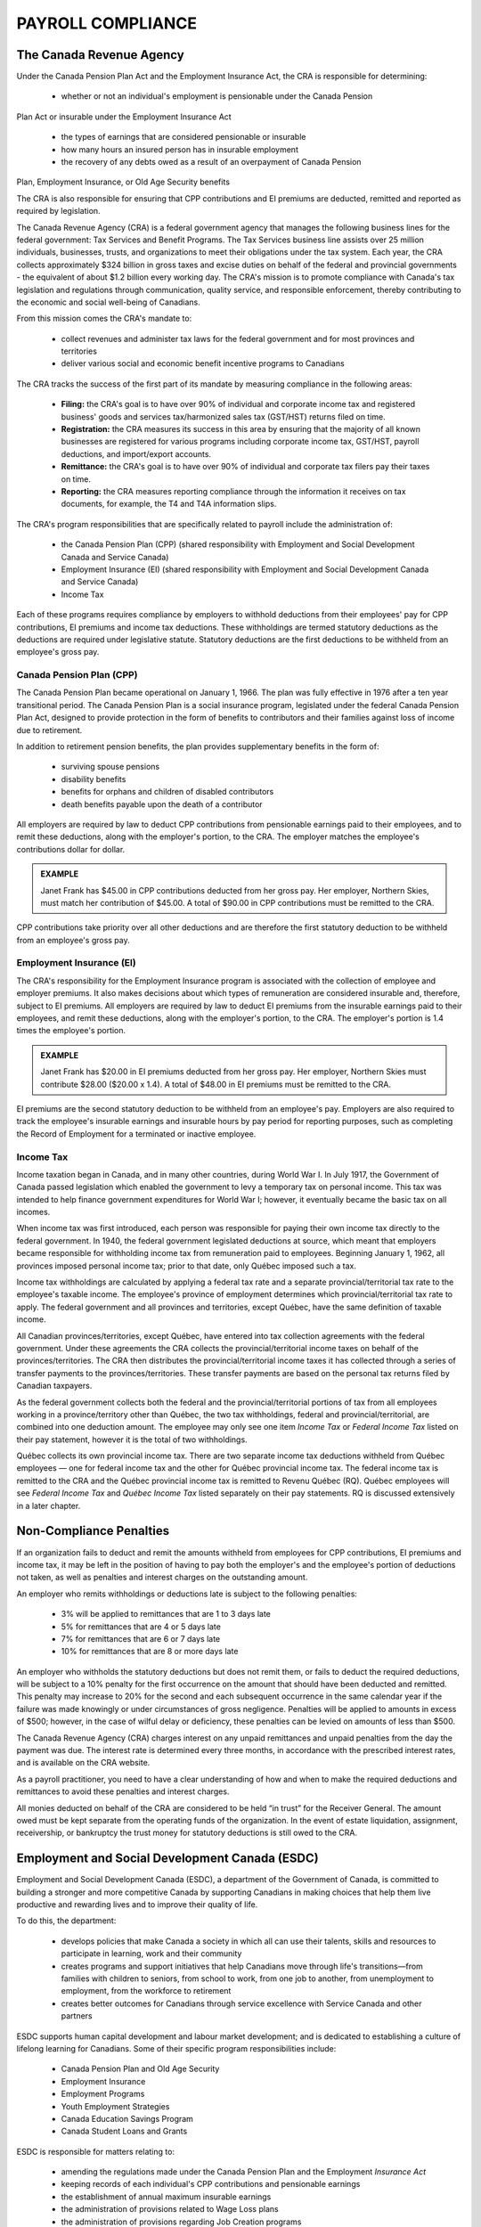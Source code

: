 ##################################
PAYROLL COMPLIANCE
##################################

The Canada Revenue Agency
~~~~~~~~~~~~~~~~~~~~~~~~~~~

Under the Canada Pension Plan Act and the Employment Insurance Act, the CRA is
responsible for determining:

  - whether or not an individual's employment is pensionable under the Canada Pension
Plan Act or insurable under the Employment Insurance Act

  - the types of earnings that are considered pensionable or insurable

  - how many hours an insured person has in insurable employment

  - the recovery of any debts owed as a result of an overpayment of Canada Pension
Plan, Employment Insurance, or Old Age Security benefits

The CRA is also responsible for ensuring that CPP contributions and EI premiums are
deducted, remitted and reported as required by legislation.

The Canada Revenue Agency (CRA) is a federal government agency that manages the
following business lines for the federal government: Tax Services and Benefit Programs.
The Tax Services business line assists over 25 million individuals, businesses, trusts, and
organizations to meet their obligations under the tax system. Each year, the CRA collects
approximately $324 billion in gross taxes and excise duties on behalf of the federal and
provincial governments - the equivalent of about $1.2 billion every working day. The CRA's
mission is to promote compliance with Canada's tax legislation and regulations through
communication, quality service, and responsible enforcement, thereby contributing to the
economic and social well-being of Canadians.

From this mission comes the CRA's mandate to:

  - collect revenues and administer tax laws for the federal government and for most provinces and territories

  - deliver various social and economic benefit incentive programs to Canadians

The CRA tracks the success of the first part of its mandate by measuring compliance in the following areas:

  - **Filing:** the CRA's goal is to have over 90% of individual and corporate income tax and registered business' goods and services tax/harmonized sales tax (GST/HST) returns filed on time.

  - **Registration:** the CRA measures its success in this area by ensuring that the majority of all known businesses are registered for various programs including corporate income tax, GST/HST, payroll deductions, and import/export accounts.

  - **Remittance:** the CRA's goal is to have over 90% of individual and corporate tax filers pay their taxes on time.

  - **Reporting:** the CRA measures reporting compliance through the information it receives on tax documents, for example, the T4 and T4A information slips.

The CRA's program responsibilities that are specifically related to payroll include the administration of:

  - the Canada Pension Plan (CPP) (shared responsibility with Employment and Social Development Canada and Service Canada)

  - Employment Insurance (EI) (shared responsibility with Employment and Social Development Canada and Service Canada)

  - Income Tax

Each of these programs requires compliance by employers to withhold deductions from their
employees' pay for CPP contributions, EI premiums and income tax deductions. These
withholdings are termed statutory deductions as the deductions are required under legislative
statute. Statutory deductions are the first deductions to be withheld from an employee's gross
pay.

Canada Pension Plan (CPP)
--------------------------

The Canada Pension Plan became operational on January 1, 1966. The plan was fully
effective in 1976 after a ten year transitional period.
The Canada Pension Plan is a social insurance program, legislated under the federal Canada
Pension Plan Act, designed to provide protection in the form of benefits to contributors and
their families against loss of income due to retirement. 

In addition to retirement pension benefits, the plan provides supplementary benefits in the form of:

  - surviving spouse pensions
  - disability benefits
  - benefits for orphans and children of disabled contributors
  - death benefits payable upon the death of a contributor

All employers are required by law to deduct CPP contributions from pensionable earnings
paid to their employees, and to remit these deductions, along with the employer's portion, to
the CRA. The employer matches the employee's contributions dollar for dollar.

.. admonition:: EXAMPLE

    Janet Frank has $45.00 in CPP contributions deducted from her gross pay. Her employer,
    Northern Skies, must match her contribution of $45.00. A total of $90.00 in CPP contributions must be remitted to the CRA.

CPP contributions take priority over all other deductions and are therefore the first statutory
deduction to be withheld from an employee's gross pay.

Employment Insurance (EI)
--------------------------

The CRA's responsibility for the Employment Insurance program is associated with the
collection of employee and employer premiums. It also makes decisions about which types of
remuneration are considered insurable and, therefore, subject to EI premiums.
All employers are required by law to deduct EI premiums from the insurable earnings paid to
their employees, and remit these deductions, along with the employer's portion, to the CRA.
The employer's portion is 1.4 times the employee's portion.

.. admonition:: EXAMPLE

    Janet Frank has $20.00 in EI premiums deducted from her gross pay. Her employer, Northern
    Skies must contribute $28.00 ($20.00 x 1.4). A total of $48.00 in EI premiums must be
    remitted to the CRA.

EI premiums are the second statutory deduction to be withheld from an employee's pay.
Employers are also required to track the employee's insurable earnings and insurable hours
by pay period for reporting purposes, such as completing the Record of Employment for a
terminated or inactive employee.

Income Tax
----------
Income taxation began in Canada, and in many other countries, during World War I. In July
1917, the Government of Canada passed legislation which enabled the government to levy a
temporary tax on personal income. This tax was intended to help finance government
expenditures for World War I; however, it eventually became the basic tax on all incomes.

When income tax was first introduced, each person was responsible for paying their own
income tax directly to the federal government. In 1940, the federal government legislated
deductions at source, which meant that employers became responsible for withholding
income tax from remuneration paid to employees. Beginning January 1, 1962, all provinces
imposed personal income tax; prior to that date, only Québec imposed such a tax.

Income tax withholdings are calculated by applying a federal tax rate and a separate
provincial/territorial tax rate to the employee's taxable income. The employee's province of
employment determines which provincial/territorial tax rate to apply. The federal
government and all provinces and territories, except Québec, have the same definition of
taxable income.

All Canadian provinces/territories, except Québec, have entered into tax collection
agreements with the federal government. Under these agreements the CRA collects the
provincial/territorial income taxes on behalf of the provinces/territories. The CRA then
distributes the provincial/territorial income taxes it has collected through a series of transfer
payments to the provinces/territories. These transfer payments are based on the personal tax
returns filed by Canadian taxpayers.

As the federal government collects both the federal and the provincial/territorial portions of
tax from all employees working in a province/territory other than Québec, the two tax
withholdings, federal and provincial/territorial, are combined into one deduction amount. The
employee may only see one item *Income Tax* or *Federal Income Tax* listed on their pay
statement, however it is the total of two withholdings.

Québec collects its own provincial income tax. There are two separate income tax deductions
withheld from Québec employees — one for federal income tax and the other for Québec
provincial income tax. The federal income tax is remitted to the CRA and the Québec
provincial income tax is remitted to Revenu Québec (RQ). Québec employees will see
*Federal Income Tax* and *Québec Income Tax* listed separately on their pay statements.
RQ is discussed extensively in a later chapter.

Non-Compliance Penalties
~~~~~~~~~~~~~~~~~~~~~~~~~

If an organization fails to deduct and remit the amounts withheld from employees for CPP
contributions, EI premiums and income tax, it may be left in the position of having to pay
both the employer's and the employee's portion of deductions not taken, as well as penalties
and interest charges on the outstanding amount.

An employer who remits withholdings or deductions late is subject to the following penalties:

  - 3% will be applied to remittances that are 1 to 3 days late
  - 5% for remittances that are 4 or 5 days late
  - 7% for remittances that are 6 or 7 days late
  - 10% for remittances that are 8 or more days late

An employer who withholds the statutory deductions but does not remit them, or fails to
deduct the required deductions, will be subject to a 10% penalty for the first occurrence on
the amount that should have been deducted and remitted. This penalty may increase to 20%
for the second and each subsequent occurrence in the same calendar year if the failure was
made knowingly or under circumstances of gross negligence. Penalties will be applied to
amounts in excess of $500; however, in the case of wilful delay or deficiency, these penalties
can be levied on amounts of less than $500.

The Canada Revenue Agency (CRA) charges interest on any unpaid remittances and unpaid
penalties from the day the payment was due. The interest rate is determined every three
months, in accordance with the prescribed interest rates, and is available on the CRA
website.

As a payroll practitioner, you need to have a clear understanding of how and when to make
the required deductions and remittances to avoid these penalties and interest charges.

All monies deducted on behalf of the CRA are considered to be held “in trust” for the
Receiver General. The amount owed must be kept separate from the operating funds of the
organization. In the event of estate liquidation, assignment, receivership, or bankruptcy the
trust money for statutory deductions is still owed to the CRA.

Employment and Social Development Canada (ESDC)
~~~~~~~~~~~~~~~~~~~~~~~~~~~~~~~~~~~~~~~~~~~~~~~~~
Employment and Social Development Canada (ESDC), a department of the Government of
Canada, is committed to building a stronger and more competitive Canada by supporting
Canadians in making choices that help them live productive and rewarding lives and to
improve their quality of life.

To do this, the department:

  - develops policies that make Canada a society in which all can use their talents, skills and resources to participate in learning, work and their community
  - creates programs and support initiatives that help Canadians move through life's transitions—from families with children to seniors, from school to work, from one job to another, from unemployment to employment, from the workforce to retirement
  - creates better outcomes for Canadians through service excellence with Service Canada and other partners

ESDC supports human capital development and labour market development; and is dedicated
to establishing a culture of lifelong learning for Canadians. Some of their specific program
responsibilities include:

  - Canada Pension Plan and Old Age Security
  - Employment Insurance
  - Employment Programs
  - Youth Employment Strategies
  - Canada Education Savings Program
  - Canada Student Loans and Grants

ESDC is responsible for matters relating to:

  - amending the regulations made under the Canada Pension Plan and the Employment *Insurance Act*
  - keeping records of each individual's CPP contributions and pensionable earnings
  - the establishment of annual maximum insurable earnings
  - the administration of provisions related to Wage Loss plans
  - the administration of provisions regarding Job Creation programs

Almost all of today's seniors receive income from Canada's public pensions. Basic financial
support is also available to survivors, people who become too disabled to work, and their
children. These pensions and benefits are delivered through the Canada Pension Plan (CPP)
and Old Age Security (OAS) programs. Together, the CPP and OAS programs provide a
modest base upon which Canadians can build their retirement income.

The amount of CPP benefits is based on an individual's CPP contributions. Employees
between the ages of 18 to 70 years old make contributions that are calculated on their annual
pensionable earnings between a minimum and a maximum amount. The minimum amount is
frozen at $3,500, while the maximum pensionable earnings are set each January, based on
increases in the average wage in Canada.

Employment Insurance (EI) is the program with the greatest impact on payroll. This program
provides temporary financial assistance for unemployed Canadians while they look for work
or upgrade their skills. It also provides coverage for Canadians who are sick, pregnant or
caring for a newborn or adopted child. Individuals who must care for a family member who
is seriously ill with a significant risk of death may also be assisted by Employment Insurance
benefits. Application of the EI rules will be looked at in more detail in another chapter.
The first Unemployment Insurance (UI) Act was passed into law in 1940, and was based on
the British Unemployment Insurance Act, 1935. Since that time, the UI Act has been repealed
and replaced four times - in 1955, 1971, 1985, and most recently in 1996. Clarifying details
on how the act is to be applied are found in the EI Regulations, which are amended as
required.

The purpose of the act is to provide income support during a temporary interruption of
earnings with the emphasis on returning the unemployed to the labour force as quickly as
possible. Contributions to the plan and the amount of benefits are based on a percentage of
insurable earnings. The ceiling on insurable earnings is reviewed annually to keep pace with
increases in average income and the cost of living. The premium rates payable by an insured
employee and the employer are also determined annually.

Service Canada
~~~~~~~~~~~~~~~~~

Service Canada (SC) was created by the federal government in 2005 with the goal of
providing easy-to-access, one-stop personalized service to Canadians. The agency integrates
services from a number of federal departments to form a service delivery network. These
services often touch all aspects of the lives of Canadians: from parental and pension benefits,
to matching employers with job seekers, and obtaining a Social Insurance Number.
Service Canada serves as the government's operational arm while Employment and Social
Development Canada (ESDC) operates as the policy-making body. ESDC makes the rules
for the various programs while Service Canada delivers the programs.

Some of Service Canada's program responsibilities include:

  - the issuance of Social Insurance Numbers (SIN) and the protection and security of SIN information
  - the delivery of services to employers, including Record of Employment on the Web the administration of Employment Insurance programs to individuals, including regular, illness, pregnancy/parental, critically ill or injured person and compassionate care benefits
  - the administration of the Employment Insurance Premium Reduction program, including granting qualified employers a reduced Employment Insurance premium rate
  - the administration of Canada Pension Plan benefits, including retirement, disability, survivor, children's and death benefits
  - the administration of benefits for seniors, including the Old Age Security Program and the Guaranteed Income Supplement

Through the Canada Pension Plan program, SC administers the payment of CPP benefits. These payments have little impact on payroll. 
The biggest impact Service Canada has on
payroll is through the administration of the Record of Employment program and the Social
Insurance Number.

Payroll is responsible for deducting and remitting EI premiums on behalf of employees and
employers. They are also responsible for capturing information related to insurable earnings
and hours, and reporting that information on the Record of Employment, which is explained
in detail in a later chapter.

Social Insurance Number (SIN)
------------------------------

The Social Insurance Number (SIN) Program was introduced by Parliament in 1964 to
register people with the Unemployment Insurance Commission (now known as Employment
Insurance) and the Canada Pension Plan. In 1967, the SIN also became a file identifier for
Revenue Canada (now known as the Canada Revenue Agency).

Under the Employment Insurance Act, every person who works in Canada is required to have
a Social Insurance Number. As an employer, you must ask new employees to provide their
SIN when they are hired. According to the Employment Insurance Regulations which came
into force on April 30, 2013, employees are required by law to provide their SIN; they may
do so by presenting a SIN card or the Confirmation of SIN letter. It is important that you
obtain the correct SIN of your employee so that payroll can report accurate statutory
withholdings for Canada Pension Plan contributions, Employment Insurance premiums, and
income tax on the employee's information slips at the end of the year.

To apply for a Social Insurance Number, individuals must complete an application form that
can either be obtained from a SC office or downloaded from their website. Documents
proving the individual's identity and status in Canada must also be submitted with the
application. The documents must be originals and written in English or French.

Social Insurance Numbers beginning with a "9" (commonly called 900-series) are issued to
individuals who are neither Canadian citizens nor permanent residents, but need a SIN for
employment purposes. All 900-series SIN cards/letters carry an expiry date that is the same
as the expiry date on the individual's work permit. Individuals must apply for new
documentation prior to expiry. Employees who are not residents of Canada, who are in
regular continuous employment, and are in possession of a 900-series SIN, are subject to all
applicable statutory deductions.

Statistics Canada
~~~~~~~~~~~~~~~~~~~~~
Statistics Canada produces statistics that help Canadians better understand their country—its
population, resources, economy, society and culture.
In Canada, providing statistics is a federal responsibility. As Canada’s central statistical
agency, Statistics Canada is legislated under the Statistics Act to serve this function for the
whole of Canada and each of the provinces/territories.
Objective statistical information is vital to an open and democratic society. It provides a solid
foundation for informed decisions by elected representatives, businesses, unions and non-
profit organizations, as well as individual Canadians.
Statistics Canada is committed to protecting the confidentiality of all information entrusted to
them and to ensure that the information delivered is timely and relevant to Canadians.

Personal Privacy
~~~~~~~~~~~~~~~~~
The Canadian federal government and all provincial governments have legislation that sets
limits on the collection, use or disclosure of personal information. Private sector privacy laws
in Canada currently only cover the employee personal information of employees that work
for federally regulated companies or who are located in one of the four provinces with
provincial private sector privacy laws: Alberta, British Columbia, Manitoba and Québec1.
Public sector employees have some privacy protection under all jurisdictions except Ontario
which excludes employee information from its public sector privacy legislation. Employees
who are covered by a collective agreement also have statutory privacy protection based on
arbitral jurisprudence and their particular collective agreement. Therefore, approximately
half of workers in Canada have privacy rights backed by legislation, while the remaining
50% of the country’s more than 20 million or so workers have privacy rights that are either
voluntarily set in place by employers who have developed employee privacy codes or have
privacy rights because they have a collective agreement in place.
Employers should also be aware that egregious violations of privacy may open them up to
civil damages, including class action lawsuits. Legislatures and the courts are recognizing
privacy rights and providing opportunities for civil remedies.
In drawing up its legislation for the protection of personal information, the Canadian
government based its privacy provisions on a set of guidelines that had been developed by
the Canadian Standards Association in its Model Code for the Protection of Personal
Information.

The Privacy Principles
-----------------------

The Canadian Standards Association (CSA) Model Code is a set of principles that was
developed with input from organizations, governments, consumer associations and other
privacy stakeholders. They are incorporated in Federal private sector privacy legislation and
have become the generally accepted framework for evaluating privacy processes and systems
in Canada2.
Principle 1. Accountability
An organization is responsible for personal information under its control and shall designate
an individual or individuals to be accountable for the organization's compliance with the
following principles.
Principle 2. Identifying Purposes
The purposes for which personal information is collected shall be identified by the
organization at or before the time the information is collected.
Principle 3. Consent
The knowledge and consent of the individual are required for the collection, use, or
disclosure of personal information, except where inappropriate. Note: In certain
circumstances, personal information can be collected, used, or disclosed without the
knowledge and consent of the individual. For example, legal, medical, or security reasons
may make it impossible or impractical to seek consent.
Principle 4. Limiting Collection
The collection of personal information shall be limited to that which is necessary for the
purposes identified by the organization. Information shall be collected by fair and lawful
means.
Principle 5. Limiting Use, Disclosure, and Retention
Personal information shall not be used or disclosed for purposes other than those for which it
was collected, except with the consent of the individual or as required by law. Personal
information shall be retained only as long as is necessary for the fulfillment of those
purposes.
Principle 6. Accuracy
Personal information shall be as accurate, complete, and up-to-date as is necessary for the
purposes for which it is to be used.
Principle 7. Safeguards
Personal information shall be protected by security safeguards appropriate to the sensitivity
of the information.
Principle 8. Openness
An organization shall make readily available to individuals specific information about its
policies and practices relating to the management of personal information.
Principle 9. Individual Access
Upon request, an individual shall be informed of the existence, use and disclosure of his or
her personal information and shall be given access to that information. An individual shall be
able to challenge the accuracy and completeness of the information and have it amended as
appropriate. In certain situations, an organization may not be able to provide access to all the
personal information it holds about an individual. Exceptions to the access requirement
should be limited and specific. The reasons for denying access should be provided to the
individual upon request. Exceptions may include information that is prohibitively costly to
provide, information that contains references to other individuals, information that cannot be
disclosed for legal, security, or commercial proprietary reasons, and information that is
subject to solicitor–client or litigation privilege.
Principle 10. Challenging Compliance
An individual shall be able to address a challenge concerning compliance with the above
principles to the designated individual or individuals accountable for the organization's
compliance.

The Personal Information Protection and Electronic Documents Act (PIPEDA)
--------------------------------------------------------------------------
The federal government drew upon the CSA Privacy Principles in its drafting of the federal
Personal Information Protection and Electronic Documents Act (PIPEDA) and the spirit and
much of the wording of the principles can be found throughout PIPEDA.
The mandate of the Office of the Privacy Commissioner of Canada (OPC) is overseeing
compliance with both the Privacy Act, which covers the personal information-handling
practices of federal government departments and agencies (including employee data), and the
Personal Information Protection and Electronic Documents Act (PIPEDA), Canada’s private
sector privacy law.
PIPEDA has applied to federally regulated organizations such as banks, telecommunications
and transportation companies since January 2001 and applies to the collection, use or
disclosure of personal information in the course of any commercial activity within a province
that does not have its own privacy legislation, since January 2004.
While this protection of personal information legislation has a significant impact on how
organizations collect, use and disclose personal information relating to commercial
transactions (for example, customer/client lists and information), it is the effect of this
legislation on employee personal information that concerns the payroll and human resources
departments.
Employers collect personal employee information to conduct and protect their business, and
to comply with government legislation (for example, Employment/Labour Standards and
statutory deductions relating to CPP/QPP contributions, EI and QPIP premiums along with
income tax). As well, many employers provide benefits such as dental, medical and pension
plans that require the collection of even greater amounts of personal data.

.. note::

    Notice
PIPEDA does not require that employers obtain consent from prospective employees, current
employees, or terminated employees to collect, use, and disclose information about that
person where the information is necessary for the creation, maintenance, and termination of
the employment relationship. It is, however, the case that the employer will provide notice to
the employee so that they are knowledgeable with respect to the information that the
employer collects, uses, and discloses.
This notice should be provided to prospective employees as part of the recruitment process
and also as part of the on-boarding process. In addition, if there are changes to personal data
practices for employee information, employees should be informed about such changes in a
timely manner.

Consent
According to PIPEDA, employers must obtain an employee’s consent before they collect
personal information where that information is not required for the employment relationship.
Further, the information collected must be for a specific purpose and must be destroyed once
that purpose is no longer valid.
There are two forms of consent that can be obtained from an employee − express and
implied:
Express consent should be used for particularly sensitive employee information such as
might be asked for in the case of a voluntary employee assistance program.
Implied consent means the employee is considered to have consented indirectly. An
example of implied consent is when an employee completes a form for an employer provided
but optional service such as a ‘social club’ for birthday gifts and notices. Participating in this
club is not required for the employment relationship so consent is required. But the
information requested, and the context is not overly sensitive so consent for the collection
and use of employee data may be implied by the fact that the employee completed the
voluntary form. It doesn’t need an “I consent” checkbox.
In essence, the more sensitive the information, the more one should use express written
consent, which outlines in detail the specific purpose for which an employer is using the
information. It is critical for those working in payroll to be aware of the requirements of
privacy legislation that applies to their employees and to have the necessary procedures in
place to comply with the legislation. If an employee chooses not to disclose the information
and is not required to do so by law, an employer cannot force an employee to divulge it.

Exceptions to Consent Requirement
Subparagraph 7(3) of the Personal Information Protection and Electronic Documents Act
(Bill C6) allows an employer to disclose personal information without the knowledge or
consent of the individual if the disclosure is made to a government institution which has
identified its lawful authority, and if the disclosure is for the purpose of administering any
law of Canada.
PIPEDA permits federal government agencies such as the CRA, ESDC, Service Canada and
provincial/territorial Ministries of Labour to obtain personal employee information needed to
administer programs or benefits, or to perform an audit. Legislation specifically provides
these government bodies with the right to request personal employee information and inspect
certain records and documents. As a result, the employer does not need to obtain the
employee’s permission to provide the information.
In addition to disclosures to government that are mandated by legislation and in relation to
employment, subparagraph 7.3 of PIPEDA states that an employer that is regulated by
federal labour codes can

“…collect, use and disclose personal information without the consent of the individual if
(a) the collection, use or disclosure is necessary to establish, manage or terminate an
employment relationship between the federal work, undertaking or business and the
individual; and
(b) the federal work, undertaking or business has informed the individual that the personal
information will be or may be collected, used or disclosed for those purposes”.

Use and Storage of Personal Information
According to PIPEDA, organizations can only use information for the purpose for which it
was collected. Employers must fully disclose in writing to the employee the reasons why
they require the information, as well as what will be done with it.
Personal information must not be disclosed to external stakeholders without the employee’s
consent and only for the purpose for which the information was collected. For example, if the
organization is being audited by a government agency, such as the CRA, the employee’s
medical information should not be included with the information provided for audit purposes.
There are times when employers are required to collect information about employees in order
to comply with employment/labour standards or human rights legislation. For example, to
accommodate an employee for religious days and holidays, an employer needs to know about
the employee’s religious beliefs. To seek out this type of information for any other reason
invades the individual’s right to privacy.

Limitations on Use – the Social Insurance Number example
The purpose of a social insurance number (SIN) is to identify an individual for specific
government programs. This information may not be collected, stored, used or disclosed for
any other purpose without the employee’s consent. Where the SIN is to be used for purposes
of identification, an organization must provide a convenient method for the employee to
withdraw his/her consent for that use at any time.
Employers are authorized to collect a SIN from employees in order to produce Records of
Employment and income tax information slips. Unless the employee has provided a SIN for
another specific use, and has consented to that specific use in writing, an employer could be
subject to fines for each improper use of that number.
As a general rule, an employer may not communicate the number to a third party without the
employee’s specific consent to do so. Exceptions are cases in which it is the employer’s
obligation to report an employee’s SIN to RQ, CRA, ESDC or Service Canada.
The SIN should not be used on pay statements or communicated to unions or benefit carriers.
They should not be used as an identifier by any organization other than the government
agencies mentioned above, unless the employee provides written consent to do so.

Pension Benefits Standards Act
~~~~~~~~~~~~~~~~~~~~~~~~~~~~~~~

Canadian Human Rights Act
~~~~~~~~~~~~~~~~~~~~~~~~~~

Employment Equity Act
~~~~~~~~~~~~~~~~~~~~~~~~~~

Summary
~~~~~~~~~~~~~~~~

  - Under the Canada Pension Plan Act and the Employment Insurance Act, the Canada Revenue Agency is responsible for determining:
    - whether or not an individual's employment is pensionable under the Canada Pension Plan Act or insurable under the Employment Insurance Act
    - the types of earnings that are considered pensionable or insurable
    - how many hours an insured person has in insurable employment
    - the recovery of any debts owed as a result of an overpayment of Canada Pension Plan, Employment Insurance, or Old Age Security benefits

  - The Canada Revenue Agency is responsible for ensuring that Canada Pension Plan contributions and Employment Insurance premiums are deducted, remitted, and reported as required by legislation.

  - The Canada Revenue Agency collects provincial/territorial income taxes on behalf of all provinces/territories except Québec.

  - Revenu Québec collects the provincial income tax for the province of Québec.

  - Employers who remit withholdings or deductions late, withhold the statutory deductions but do not remit them, or fail to deduct the required deductions will be subject to penalties, which may increase on subsequent occurrences, plus interest charges.

  - All monies deducted on behalf of the Canada Revenue Agency are considered to be held “in trust” for the Receiver General.

  - Employment and Social Development Canada is responsible for matters relating to:

    - amending the regulations made under the Canada Pension Plan and the Employment Insurance Act
    - keeping records of each individual's Canada Pension Plan contributions and pensionable earnings
    - the establishment of annual maximum insurable earnings
    - the administration of provisions related to Wage Loss plans
    - the administration of provisions regarding Job Creation programs

  - Employment and Social Development Canada's Employment Insurance program
provides temporary financial assistance for unemployed Canadians while they look
for work or upgrade their skills.

  - Service Canada serves as the government's operational arm while Employment and
Social Development Canada operates as the policy-making body.

  - Service Canada is responsible for:

    - the issuance of Social Insurance Numbers (SIN) and the protection and security of SIN information
    - the delivery of services to employers, including Record of Employment on the Web
    - the administration of Employment Insurance programs to individuals, including regular, illness, pregnancy/parental, critically ill or injured person and compassionate care benefits
    - the administration of the Employment Insurance Premium Reduction program, including granting qualified employers a reduced Employment Insurance premium rate
    - the administration of Canada Pension Plan benefits, including retirement, disability, survivor, children's and death benefits
    - the administration of benefits for seniors, including the Old Age Security Program and the Guaranteed Income Supplement Payroll is responsible for deducting and remitting Employment Insurance premiums on behalf of employees and employers. 

  - Payroll is responsible for deducting and remitting Employment Insurance premiums on behalf of employees and employers.

  - Payroll is responsible for capturing information related to insurable earnings and hours, and reporting that information on the Record of Employment.

  - The Canadian government based its privacy provisions in its legislation for the
protection of personal information on a set of guidelines called the Ten Privacy
Principles.

  - The Personal Information Protection and Electronic Documents Act has applied to
federally-regulated organizations such as banks, telecommunications and
transportation companies since January 2001.

  - Since January 2004 the Personal Information Protection and Electronic Documents
Act has applied to the collection, use or disclosure of personal information in the
course of any commercial activity within a province that does not have its own
privacy legislation.

  - Express consent means the employee provides their consent either verbally (in which
case when and how the consent was received should be documented) or in writing.

  - Implied consent means the employee is considered to have consented indirectly.

  - The employer does not need to obtain the employee’s permission to provide personal
information where legislation provides federal government agencies such as the
Canada Revenue Agency, Employment and Social Development Canada, Service
Canada and provincial/territorial Ministries of Labour with the right to request
personal employee information in order to administer programs or benefits, or in the
case of an audit.

  - Other than an employer’s obligation to report an employee’s Social Insurance
Number to the Canada Revenue Agency, Employment and Social Development
Canada, Service Canada or Revenu Québec, an employer may not communicate the
number to a third party without the employee’s specific consent to do so.

Review Questions
~~~~~~~~~~~~~~~~~~~~~

1. What are the three main programs specifically related to payroll that the Canada Revenue Agency administers?

2. If an organization deducts $27,400 in Canada Pension Plan contributions from its employees and $21,200 in Employment Insurance premiums, how much would have to be remitted in total to the Canada Revenue Agency?

3. True or False: The Canada Revenue Agency collects provincial/territorial income taxes for all provinces and territories.

4. True or False: The emphasis of the Employment Insurance program is on paying people so they don't have to return to work.

5. Indicate which federal department or agency would be responsible in the following scenarios.

  An employer is preparing the budget for the next year and wants to know the annual maximum insurable earnings amount.

  An employee wants to retire and apply for Canada Pension Plan benefits.

  There is a new type of earning in the new collective agreement. You are not sure if it is insurable.

  The organization would like to apply for a reduction in its Employment Insurance premium rate.

6. How does the Personal Information Protection and Electronic Documents Act
legislation affect the handling of employee personal information?

7. Explain the difference between implied and express employee consent and provide an
example of each.

8. The Personal Information Protection and Electronic Documents Act contains ten
privacy principles. Choose two and develop a statement for each that could be included
in your organization's privacy policy.
